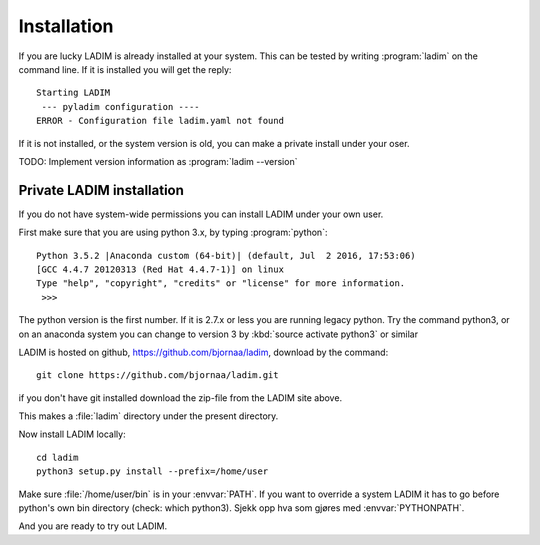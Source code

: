 Installation
============

If you are lucky LADIM is already installed at your system.
This can be tested by writing :program:`ladim` on the command line.
If it is installed you will get the reply::

  Starting LADIM
   --- pyladim configuration ----
  ERROR - Configuration file ladim.yaml not found

If it is not installed, or the system version is old, you can
make a private install under your oser.

TODO: Implement version information as :program:`ladim --version`

Private LADIM installation
--------------------------

If you do not have system-wide permissions you can install LADIM
under your own user.

First make sure that you are using python 3.x, by typing :program:`python`::

  Python 3.5.2 |Anaconda custom (64-bit)| (default, Jul  2 2016, 17:53:06)
  [GCC 4.4.7 20120313 (Red Hat 4.4.7-1)] on linux
  Type "help", "copyright", "credits" or "license" for more information.
   >>>

The python version is the first number. If it is 2.7.x or less you are
running legacy python. Try the command python3, or on an anaconda system you
can change to version 3 by :kbd:`source activate python3` or similar

LADIM is hosted on github, https://github.com/bjornaa/ladim, download by the
command::

  git clone https://github.com/bjornaa/ladim.git

if you don't have git installed download the zip-file from the LADIM site above.

This makes a :file:`ladim` directory under the present directory.

Now install LADIM locally::

  cd ladim
  python3 setup.py install --prefix=/home/user

Make sure :file:`/home/user/bin` is in your :envvar:`PATH`. If you want to override a system
LADIM it has to go before python's own bin directory (check: which python3).
Sjekk opp hva som gjøres med :envvar:`PYTHONPATH`.

And you are ready to try out LADIM.
